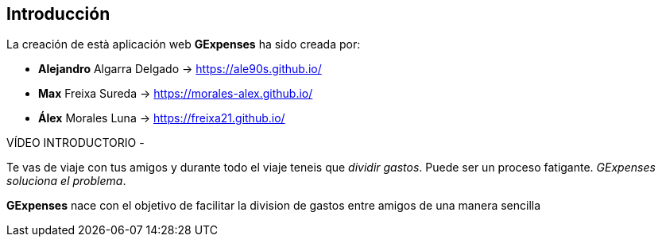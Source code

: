 //Introducció: Descripció dels membres de l’equip de treball. Descripció del objectiu de l’aplicació. Necessitats. Target…​
== Introducción

La creación de està aplicación web *GExpenses* ha sido creada por:

* *Alejandro* Algarra Delgado -> https://ale90s.github.io/
* *Max* Freixa Sureda -> https://morales-alex.github.io/
* *Álex* Morales Luna -> https://freixa21.github.io/

VÍDEO INTRODUCTORIO - 

Te vas de viaje con tus amigos y durante todo el viaje teneis que _dividir gastos_. Puede ser un proceso fatigante. _GExpenses soluciona el problema_.
====
*GExpenses* nace con el objetivo de facilitar la division de gastos entre amigos de una manera sencilla
====